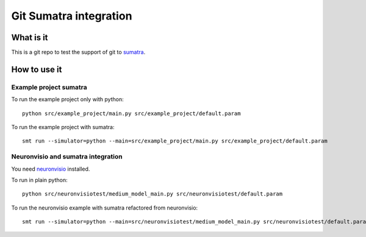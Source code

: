 ***********************
Git Sumatra integration
***********************

What is it
==========

This is a git repo to test the support of git to sumatra_.

.. _sumatra: http://neuralensemble.org/trac/sumatra

How to use it
=============

Example project sumatra
-----------------------

To run the example project only with python::

    python src/example_project/main.py src/example_project/default.param

To run the example project with sumatra::

    smt run --simulator=python --main=src/example_project/main.py src/example_project/default.param
    
Neuronvisio and sumatra integration
-----------------------------------

You need neuronvisio_ installed.

.. _neuronvisio: http://mattions.github.com/neuronvisio/

To run in plain python::

    python src/neuronvisiotest/medium_model_main.py src/neuronvisiotest/default.param

To run the neuronvisio example  with sumatra refactored from neuronvisio::

    smt run --simulator=python --main=src/neuronvisiotest/medium_model_main.py src/neuronvisiotest/default.param


